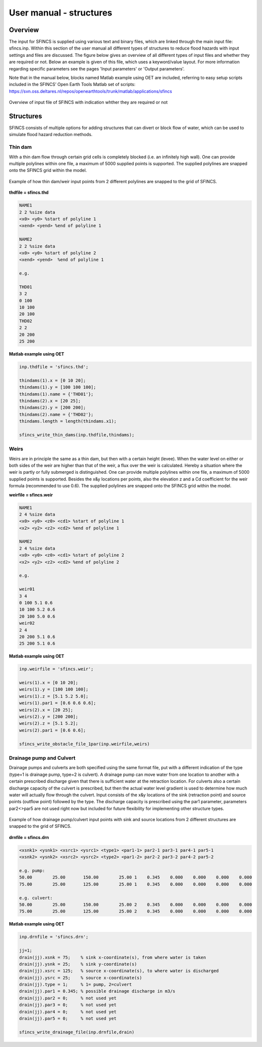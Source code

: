 User manual - structures
=====

Overview
-----

The input for SFINCS is supplied using various text and binary files, which are linked through the main input file: sfincs.inp.
Within this section of the user manual all different types of structures to reduce flood hazards with input settings and files are discussed.
The figure below gives an overview of all different types of input files and whether they are required or not.
Below an example is given of this file, which uses a keyword/value layout. 
For more information regarding specific parameters see the pages 'Input parameters' or 'Output parameters'.

Note that in the manual below, blocks named Matlab example using OET are included, referring to easy setup scripts included in the SFINCS’ Open Earth Tools Matlab set of scripts: https://svn.oss.deltares.nl/repos/openearthtools/trunk/matlab/applications/sfincs

.. figure:: ./figures/SFINCS_documentation_structures.png
   :width: 800px
   :align: center

   Overview of input file of SFINCS with indication whther they are required or not

Structures
-----

SFINCS consists of multiple options for adding structures that can divert or block flow of water, which can be used to simulate flood hazard reduction methods.

Thin dam
^^^^^

With a thin dam flow through certain grid cells is completely blocked (i.e. an infinitely high wall).
One can provide multiple polylines within one file, a maximum of 5000 supplied points is supported.
The supplied polylines are snapped onto the SFINCS grid within the model.

.. figure:: ./figures/SFINCS_thindam_grid.png
   :width: 400px
   :align: center

   Example of how thin dam/weir input points from 2 different polylines are snapped to the grid of SFINCS.

**thdfile = sfincs.thd**

.. code-block:: text

	NAME1 
	2 2 %size data
	<x0> <y0> %start of polyline 1
	<xend> <yend> %end of polyline 1
	
	NAME2 
	2 2 %size data
	<x0> <y0> %start of polyline 2
	<xend> <yend>  %end of polyline 1
	
	e.g.
	
	THD01
	3 2
	0 100
	10 100
	20 100
	THD02
	2 2
	20 200
	25 200	
	
**Matlab example using OET**

.. code-block:: text

	inp.thdfile = 'sfincs.thd';
	
	thindams(1).x = [0 10 20]; 
	thindams(1).y = [100 100 100]; 
	thindams(1).name = {'THD01'};	
	thindams(2).x = [20 25]; 
	thindams(2).y = [200 200]; 
	thindams(2).name = {'THD02'};
	thindams.length = length(thindams.x1);
	
	sfincs_write_thin_dams(inp.thdfile,thindams);

Weirs
^^^^^

Weirs are in principle the same as a thin dam, but then with a certain height (levee).
When the water level on either or both sides of the weir are higher than that of the weir, a flux over the weir is calculated.
Hereby a situation where the weir is partly or fully submerged is distinguished.
One can provide multiple polylines within one file, a maximum of 5000 supplied points is supported.
Besides the x&y locations per points, also the elevation z and a Cd coefficient for the weir formula (recommended to use 0.6).
The supplied polylines are snapped onto the SFINCS grid within the model.

**weirfile = sfincs.weir**

.. code-block:: text

	NAME1 
	2 4 %size data
	<x0> <y0> <z0> <cd1> %start of polyline 1
	<x2> <y2> <z2> <cd2> %end of polyline 1
	
	NAME2 
	2 4 %size data
	<x0> <y0> <z0> <cd1> %start of polyline 2
	<x2> <y2> <z2> <cd2> %end of polyline 2
	
	e.g.
	
	weir01
	3 4
	0 100 5.1 0.6
	10 100 5.2 0.6
	20 100 5.0 0.6
	weir02
	2 4
	20 200 5.1 0.6
	25 200 5.1 0.6	
	
**Matlab example using OET**

.. code-block:: text
	
	inp.weirfile = 'sfincs.weir';
	
	weirs(1).x = [0 10 20]; 
	weirs(1).y = [100 100 100]; 
	weirs(1).z = [5.1 5.2 5.0]; 
	weirs(1).par1 = [0.6 0.6 0.6]; 	
	weirs(2).x = [20 25]; 
	weirs(2).y = [200 200]; 
	weirs(2).z = [5.1 5.2]; 
	weirs(2).par1 = [0.6 0.6]; 	
	
	sfincs_write_obstacle_file_1par(inp.weirfile,weirs)	
	
Drainage pump and Culvert
^^^^^

Drainage pumps and culverts are both specified using the same format file, put with a different indication of the type (type=1 is drainage pump, type=2 is culvert).
A drainage pump can move water from one location to another with a certain prescribed discharge given that there is sufficient water at the retraction location.
For culverts also a certain discharge capacity of the culvert is prescribed, but then the actual water level gradient is used to determine how much water will actually flow through the culvert.
Input consists of the x&y locations of the sink (retraction point) and source points (outflow point) followed by the type.
The discharge capacity is prescribed using the par1 parameter, parameters par2<>par5 are not used right now but included for future flexibility for implementing other structure types.

.. figure:: ./figures/SFINCS_drainage_grid.png
   :width: 400px
   :align: center

   Example of how drainage pump/culvert input points with sink and source locations from 2 different structures are snapped to the grid of SFINCS.

**drnfile = sfincs.drn**

.. code-block:: text

	<xsnk1> <ysnk1> <xsrc1> <ysrc1> <type1> <par1-1> par2-1 par3-1 par4-1 par5-1
	<xsnk2> <ysnk2> <xsrc2> <ysrc2> <type2> <par1-2> par2-2 par3-2 par4-2 par5-2

	e.g. pump:
	50.00        25.00       150.00        25.00 1    0.345    0.000    0.000    0.000    0.000
       	75.00        25.00       125.00        25.00 1    0.345    0.000    0.000    0.000    0.000
       
       	e.g. culvert:
       	50.00        25.00       150.00        25.00 2    0.345    0.000    0.000    0.000    0.000
       	75.00        25.00       125.00        25.00 2    0.345    0.000    0.000    0.000    0.000
	
**Matlab example using OET**

.. code-block:: text

	inp.drnfile = 'sfincs.drn';

	jj=1;
	drain(jj).xsnk = 75; 	% sink x-coordinate(s), from where water is taken
	drain(jj).ysnk = 25; 	% sink y-coordinate(s)
	drain(jj).xsrc = 125; 	% source x-coordinate(s), to where water is discharged
	drain(jj).ysrc = 25; 	% source x-coordinate(s)
	drain(jj).type = 1; 	% 1= pump, 2=culvert
	drain(jj).par1 = 0.345; % possible drainage discharge in m3/s
	drain(jj).par2 = 0; 	% not used yet
	drain(jj).par3 = 0; 	% not used yet
	drain(jj).par4 = 0; 	% not used yet
	drain(jj).par5 = 0; 	% not used yet    

	sfincs_write_drainage_file(inp.drnfile,drain)	
	

